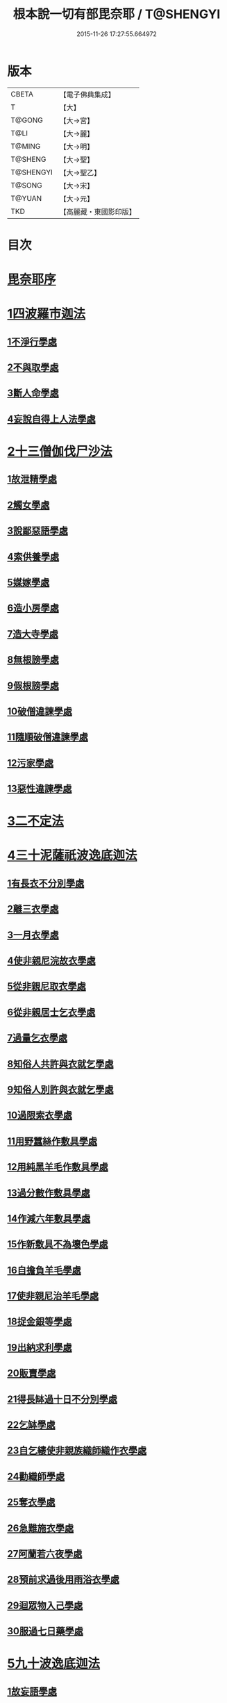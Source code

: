 #+TITLE: 根本說一切有部毘奈耶 / T@SHENGYI
#+DATE: 2015-11-26 17:27:55.664972
* 版本
 |     CBETA|【電子佛典集成】|
 |         T|【大】     |
 |    T@GONG|【大→宮】   |
 |      T@LI|【大→麗】   |
 |    T@MING|【大→明】   |
 |   T@SHENG|【大→聖】   |
 | T@SHENGYI|【大→聖乙】  |
 |    T@SONG|【大→宋】   |
 |    T@YUAN|【大→元】   |
 |       TKD|【高麗藏・東國影印版】|

* 目次
* [[file:KR6k0023_001.txt::001-0627a6][毘奈耶序]]
* [[file:KR6k0023_001.txt::0627c23][1四波羅市迦法]]
** [[file:KR6k0023_001.txt::0627c26][1不淨行學處]]
** [[file:KR6k0023_002.txt::0635c23][2不與取學處]]
** [[file:KR6k0023_006.txt::006-0652c7][3斷人命學處]]
** [[file:KR6k0023_009.txt::009-0668c18][4妄說自得上人法學處]]
* [[file:KR6k0023_011.txt::011-0680b20][2十三僧伽伐尸沙法]]
** [[file:KR6k0023_011.txt::011-0680b24][1故泄精學處]]
** [[file:KR6k0023_011.txt::0681c18][2觸女學處]]
** [[file:KR6k0023_011.txt::0684a15][3說鄙惡語學處]]
** [[file:KR6k0023_011.txt::0685a24][4索供養學處]]
** [[file:KR6k0023_012.txt::012-0685c23][5媒嫁學處]]
** [[file:KR6k0023_012.txt::0688a18][6造小房學處]]
** [[file:KR6k0023_012.txt::0689a24][7造大寺學處]]
** [[file:KR6k0023_013.txt::013-0691b11][8無根謗學處]]
** [[file:KR6k0023_014.txt::0699b16][9假根謗學處]]
** [[file:KR6k0023_014.txt::0700a29][10破僧違諫學處]]
** [[file:KR6k0023_015.txt::0704b27][11隨順破僧違諫學處]]
** [[file:KR6k0023_015.txt::0705a9][12污家學處]]
** [[file:KR6k0023_016.txt::016-0707a24][13惡性違諫學處]]
* [[file:KR6k0023_016.txt::0710a24][3二不定法]]
* [[file:KR6k0023_016.txt::0711a24][4三十泥薩祇波逸底迦法]]
** [[file:KR6k0023_016.txt::0711a28][1有長衣不分別學處]]
** [[file:KR6k0023_017.txt::017-0712b8][2離三衣學處]]
** [[file:KR6k0023_017.txt::0714c27][3一月衣學處]]
** [[file:KR6k0023_017.txt::0716a22][4使非親尼浣故衣學處]]
** [[file:KR6k0023_018.txt::0722b13][5從非親尼取衣學處]]
** [[file:KR6k0023_019.txt::0728a21][6從非親居士乞衣學處]]
** [[file:KR6k0023_020.txt::020-0729c27][7過量乞衣學處]]
** [[file:KR6k0023_020.txt::0731b14][8知俗人共許與衣就乞學處]]
** [[file:KR6k0023_020.txt::0733a1][9知俗人別許與衣就乞學處]]
** [[file:KR6k0023_020.txt::0733a13][10過限索衣學處]]
** [[file:KR6k0023_020.txt::0735c2][11用野蠶絲作敷具學處]]
** [[file:KR6k0023_021.txt::021-0736a10][12用純黑羊毛作敷具學處]]
** [[file:KR6k0023_021.txt::0736b2][13過分數作敷具學處]]
** [[file:KR6k0023_021.txt::0736b22][14作減六年敷具學處]]
** [[file:KR6k0023_021.txt::0737a25][15作新敷具不為壞色學處]]
** [[file:KR6k0023_021.txt::0738a9][16自擔負羊毛學處]]
** [[file:KR6k0023_021.txt::0739a19][17使非親尼治羊毛學處]]
** [[file:KR6k0023_021.txt::0740a18][18捉金銀等學處]]
** [[file:KR6k0023_022.txt::022-0741c21][19出納求利學處]]
** [[file:KR6k0023_022.txt::0743c13][20販賣學處]]
** [[file:KR6k0023_022.txt::0744a7][21得長缽過十日不分別學處]]
** [[file:KR6k0023_022.txt::0744b21][22乞缽學處]]
** [[file:KR6k0023_022.txt::0746b4][23自乞縷使非親族織師織作衣學處]]
** [[file:KR6k0023_023.txt::023-0748b8][24勸織師學處]]
** [[file:KR6k0023_023.txt::0749c14][25奪衣學處]]
** [[file:KR6k0023_023.txt::0750c26][26急難施衣學處]]
** [[file:KR6k0023_024.txt::024-0755a12][27阿蘭若六夜學處]]
** [[file:KR6k0023_024.txt::0757a2][28預前求過後用雨浴衣學處]]
** [[file:KR6k0023_024.txt::0757a27][29迴眾物入己學處]]
** [[file:KR6k0023_024.txt::0759b3][30服過七日藥學處]]
* [[file:KR6k0023_025.txt::025-0760b8][5九十波逸底迦法]]
** [[file:KR6k0023_025.txt::025-0760b15][1故妄語學處]]
** [[file:KR6k0023_025.txt::0763c2][2毀呰語學處]]
** [[file:KR6k0023_026.txt::0767c19][3離間語學處]]
** [[file:KR6k0023_026.txt::0770a12][4發舉學處]]
** [[file:KR6k0023_026.txt::0770b23][5獨與女人說法過五六語學處]]
** [[file:KR6k0023_026.txt::0771c7][6與未圓具人同句讀誦學處]]
** [[file:KR6k0023_027.txt::027-0772a24][7向未圓具人說麤罪學處]]
** [[file:KR6k0023_027.txt::0773c14][8實得上人法向未圓具人說學處]]
** [[file:KR6k0023_027.txt::0774b26][9謗迴眾利物學處]]
** [[file:KR6k0023_027.txt::0775a20][10輕呵戒學處]]
** [[file:KR6k0023_027.txt::0775c10][11壞生種學處]]
** [[file:KR6k0023_028.txt::028-0777a21][12嫌毀輕賤學處]]
** [[file:KR6k0023_028.txt::0778a20][13違惱言教學處]]
** [[file:KR6k0023_028.txt::0779c12][14在露地安僧敷具學處]]
** [[file:KR6k0023_029.txt::0783c11][15不舉草敷具學處]]
** [[file:KR6k0023_029.txt::0785c22][16強牽苾芻出僧房學處]]
** [[file:KR6k0023_029.txt::0786c16][17強惱觸他學處]]
** [[file:KR6k0023_030.txt::030-0788b26][18故放身坐臥脫腳床學處]]
** [[file:KR6k0023_030.txt::0789b8][19用蟲水學處]]
** [[file:KR6k0023_030.txt::0789c6][20造大寺過限學處]]
** [[file:KR6k0023_030.txt::0792a13][21眾不差教授苾芻尼學處]]
** [[file:KR6k0023_032.txt::0803c24][22教授苾芻尼至日暮學處]]
** [[file:KR6k0023_032.txt::0804b25][23謗他為飲食故教授苾芻尼學處]]
** [[file:KR6k0023_032.txt::0805a5][24與非親苾芻尼衣學處]]
** [[file:KR6k0023_033.txt::033-0805b27][25與非親苾芻尼作衣學處]]
** [[file:KR6k0023_033.txt::0806a18][26與苾芻尼同道行學處]]
** [[file:KR6k0023_033.txt::0807a17][27與苾芻尼同乘一船學處]]
** [[file:KR6k0023_033.txt::0807b24][28獨與女人在屏處坐學處]]
** [[file:KR6k0023_033.txt::0808a7][29與苾芻尼屏處坐學處]]
** [[file:KR6k0023_033.txt::0808b3][30知苾芻尼讚歎得食學處]]
** [[file:KR6k0023_034.txt::034-0810c23][31展轉食學處]]
** [[file:KR6k0023_035.txt::035-0816a13][32施一食處過受學處]]
** [[file:KR6k0023_035.txt::0819b6][33過三缽受食學處]]
** [[file:KR6k0023_036.txt::036-0821a23][34足食學處]]
** [[file:KR6k0023_036.txt::0822c10][35勸他足食學處]]
** [[file:KR6k0023_036.txt::0823b12][36別眾食學處]]
** [[file:KR6k0023_036.txt::0824b7][37非時食學處]]
** [[file:KR6k0023_036.txt::0824c20][38食曾觸食學處]]
** [[file:KR6k0023_036.txt::0825a25][39不受食學處]]
** [[file:KR6k0023_037.txt::037-0827b19][40索美食學處]]
** [[file:KR6k0023_037.txt::0828b15][41受用蟲水學處]]
** [[file:KR6k0023_037.txt::0828c11][42知有食家強坐學處]]
** [[file:KR6k0023_037.txt::0829a13][43知有食家強立學處]]
** [[file:KR6k0023_037.txt::0829b4][44與無衣外道男女食學處]]
** [[file:KR6k0023_037.txt::0831a13][45觀軍學處]]
** [[file:KR6k0023_037.txt::0831c16][46軍中過二宿學處]]
** [[file:KR6k0023_037.txt::0832b10][47擾亂軍兵學處]]
** [[file:KR6k0023_037.txt::0832c22][48打苾芻學處]]
** [[file:KR6k0023_038.txt::038-0833b6][49擬手向苾芻學處]]
** [[file:KR6k0023_038.txt::038-0833b26][50覆藏他罪學處]]
** [[file:KR6k0023_038.txt::0834a25][51共至俗家不與食學處]]
** [[file:KR6k0023_038.txt::0835a2][52觸火學處]]
** [[file:KR6k0023_038.txt::0837c28][53與欲已更遮學處]]
** [[file:KR6k0023_039.txt::039-0838c7][54與未近圓人同室宿過二夜學處]]
** [[file:KR6k0023_039.txt::0840b20][55不捨惡見違諫學處]]
** [[file:KR6k0023_039.txt::0841b5][56隨捨置人學處]]
** [[file:KR6k0023_039.txt::0841b27][57攝受惡見不捨求寂學處]]
** [[file:KR6k0023_039.txt::0842c26][58著不壞色衣學處]]
** [[file:KR6k0023_040.txt::040-0845b6][59捉寶學處]]
** [[file:KR6k0023_040.txt::0847a18][60非時洗浴學處]]
** [[file:KR6k0023_040.txt::0847c18][61殺傍生學處]]
** [[file:KR6k0023_040.txt::0848a17][62故惱苾芻學處]]
** [[file:KR6k0023_040.txt::0848c19][63以指擊擽學處]]
** [[file:KR6k0023_040.txt::0849a7][64水中戲學處]]
** [[file:KR6k0023_040.txt::0849b25][65與女人同室宿學處]]
** [[file:KR6k0023_041.txt::041-0850c6][66恐怖苾芻學處]]
** [[file:KR6k0023_041.txt::0851a17][67藏他苾芻等衣缽學處]]
** [[file:KR6k0023_041.txt::0851b25][68受他寄衣不問主輒著學處]]
** [[file:KR6k0023_041.txt::0851c20][69以眾教罪謗清淨苾芻學處]]
** [[file:KR6k0023_041.txt::0852b11][70與女人同道行學處]]
** [[file:KR6k0023_041.txt::0852c14][71與賊同行學處]]
** [[file:KR6k0023_041.txt::0853a8][72與減年者受近圓學處]]
** [[file:KR6k0023_041.txt::0854a6][73壞生地學處]]
** [[file:KR6k0023_041.txt::0854b16][74過四月索食學處]]
** [[file:KR6k0023_041.txt::0855b10][75遮傳教學處]]
** [[file:KR6k0023_041.txt::0855c19][76默聽鬥諍學處]]
** [[file:KR6k0023_042.txt::042-0856b17][77不與欲默然起去學處]]
** [[file:KR6k0023_042.txt::0856c21][78不恭敬學處]]
** [[file:KR6k0023_042.txt::0857a13][79飲酒學處]]
** [[file:KR6k0023_042.txt::0860a17][80非時入聚落不囑授苾芻學處]]
** [[file:KR6k0023_043.txt::0865c28][81食前食後行詣餘家不囑授學處]]
** [[file:KR6k0023_044.txt::044-0866c6][82入王宮門學處]]
** [[file:KR6k0023_049.txt::049-0893c18][83詐言不知學處]]
** [[file:KR6k0023_049.txt::0894a16][84作針筒學處]]
** [[file:KR6k0023_049.txt::0894b17][85作過量床學處]]
** [[file:KR6k0023_049.txt::0895b27][86用草木綿貯床學處]]
** [[file:KR6k0023_049.txt::0895c17][87過量作尼師但那學處]]
** [[file:KR6k0023_049.txt::0896a14][88作覆瘡衣學處]]
** [[file:KR6k0023_049.txt::0896a22][89作雨浴衣學處]]
** [[file:KR6k0023_049.txt::0897a6][90同佛衣量作衣學處]]
* [[file:KR6k0023_049.txt::0897a18][6四波羅底提舍尼法]]
** [[file:KR6k0023_049.txt::0897a22][1從非親尼受食學處]]
** [[file:KR6k0023_049.txt::0899b19][2受苾芻尼指授食學處]]
** [[file:KR6k0023_050.txt::050-0900a8][3學家受食學處]]
** [[file:KR6k0023_050.txt::0900c22][4阿蘭若住處外受食學處]]
* [[file:KR6k0023_050.txt::0901b16][7眾多學法]]
* [[file:KR6k0023_050.txt::0904b5][8七滅諍法]]
* 卷
** [[file:KR6k0023_001.txt][根本說一切有部毘奈耶 1]]
** [[file:KR6k0023_002.txt][根本說一切有部毘奈耶 2]]
** [[file:KR6k0023_003.txt][根本說一切有部毘奈耶 3]]
** [[file:KR6k0023_004.txt][根本說一切有部毘奈耶 4]]
** [[file:KR6k0023_005.txt][根本說一切有部毘奈耶 5]]
** [[file:KR6k0023_006.txt][根本說一切有部毘奈耶 6]]
** [[file:KR6k0023_007.txt][根本說一切有部毘奈耶 7]]
** [[file:KR6k0023_008.txt][根本說一切有部毘奈耶 8]]
** [[file:KR6k0023_009.txt][根本說一切有部毘奈耶 9]]
** [[file:KR6k0023_010.txt][根本說一切有部毘奈耶 10]]
** [[file:KR6k0023_011.txt][根本說一切有部毘奈耶 11]]
** [[file:KR6k0023_012.txt][根本說一切有部毘奈耶 12]]
** [[file:KR6k0023_013.txt][根本說一切有部毘奈耶 13]]
** [[file:KR6k0023_014.txt][根本說一切有部毘奈耶 14]]
** [[file:KR6k0023_015.txt][根本說一切有部毘奈耶 15]]
** [[file:KR6k0023_016.txt][根本說一切有部毘奈耶 16]]
** [[file:KR6k0023_017.txt][根本說一切有部毘奈耶 17]]
** [[file:KR6k0023_018.txt][根本說一切有部毘奈耶 18]]
** [[file:KR6k0023_019.txt][根本說一切有部毘奈耶 19]]
** [[file:KR6k0023_020.txt][根本說一切有部毘奈耶 20]]
** [[file:KR6k0023_021.txt][根本說一切有部毘奈耶 21]]
** [[file:KR6k0023_022.txt][根本說一切有部毘奈耶 22]]
** [[file:KR6k0023_023.txt][根本說一切有部毘奈耶 23]]
** [[file:KR6k0023_024.txt][根本說一切有部毘奈耶 24]]
** [[file:KR6k0023_025.txt][根本說一切有部毘奈耶 25]]
** [[file:KR6k0023_026.txt][根本說一切有部毘奈耶 26]]
** [[file:KR6k0023_027.txt][根本說一切有部毘奈耶 27]]
** [[file:KR6k0023_028.txt][根本說一切有部毘奈耶 28]]
** [[file:KR6k0023_029.txt][根本說一切有部毘奈耶 29]]
** [[file:KR6k0023_030.txt][根本說一切有部毘奈耶 30]]
** [[file:KR6k0023_031.txt][根本說一切有部毘奈耶 31]]
** [[file:KR6k0023_032.txt][根本說一切有部毘奈耶 32]]
** [[file:KR6k0023_033.txt][根本說一切有部毘奈耶 33]]
** [[file:KR6k0023_034.txt][根本說一切有部毘奈耶 34]]
** [[file:KR6k0023_035.txt][根本說一切有部毘奈耶 35]]
** [[file:KR6k0023_036.txt][根本說一切有部毘奈耶 36]]
** [[file:KR6k0023_037.txt][根本說一切有部毘奈耶 37]]
** [[file:KR6k0023_038.txt][根本說一切有部毘奈耶 38]]
** [[file:KR6k0023_039.txt][根本說一切有部毘奈耶 39]]
** [[file:KR6k0023_040.txt][根本說一切有部毘奈耶 40]]
** [[file:KR6k0023_041.txt][根本說一切有部毘奈耶 41]]
** [[file:KR6k0023_042.txt][根本說一切有部毘奈耶 42]]
** [[file:KR6k0023_043.txt][根本說一切有部毘奈耶 43]]
** [[file:KR6k0023_044.txt][根本說一切有部毘奈耶 44]]
** [[file:KR6k0023_045.txt][根本說一切有部毘奈耶 45]]
** [[file:KR6k0023_046.txt][根本說一切有部毘奈耶 46]]
** [[file:KR6k0023_047.txt][根本說一切有部毘奈耶 47]]
** [[file:KR6k0023_048.txt][根本說一切有部毘奈耶 48]]
** [[file:KR6k0023_049.txt][根本說一切有部毘奈耶 49]]
** [[file:KR6k0023_050.txt][根本說一切有部毘奈耶 50]]

